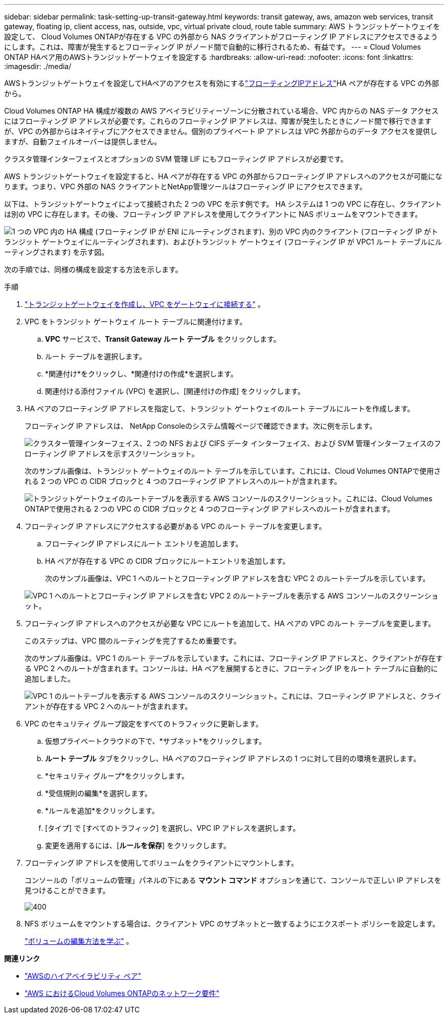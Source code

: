 ---
sidebar: sidebar 
permalink: task-setting-up-transit-gateway.html 
keywords: transit gateway, aws, amazon web services, transit gateway, floating ip, client access, nas, outside, vpc, virtual private cloud, route table 
summary: AWS トランジットゲートウェイを設定して、 Cloud Volumes ONTAPが存在する VPC の外部から NAS クライアントがフローティング IP アドレスにアクセスできるようにします。これは、障害が発生するとフローティング IP がノード間で自動的に移行されるため、有益です。 
---
= Cloud Volumes ONTAP HAペア用のAWSトランジットゲートウェイを設定する
:hardbreaks:
:allow-uri-read: 
:nofooter: 
:icons: font
:linkattrs: 
:imagesdir: ./media/


[role="lead"]
AWSトランジットゲートウェイを設定してHAペアのアクセスを有効にするlink:reference-networking-aws.html#requirements-for-ha-pairs-in-multiple-azs["フローティングIPアドレス"]HA ペアが存在する VPC の外部から。

Cloud Volumes ONTAP HA 構成が複数の AWS アベイラビリティーゾーンに分散されている場合、VPC 内からの NAS データ アクセスにはフローティング IP アドレスが必要です。これらのフローティング IP アドレスは、障害が発生したときにノード間で移行できますが、VPC の外部からはネイティブにアクセスできません。個別のプライベート IP アドレスは VPC 外部からのデータ アクセスを提供しますが、自動フェイルオーバーは提供しません。

クラスタ管理インターフェイスとオプションの SVM 管理 LIF にもフローティング IP アドレスが必要です。

AWS トランジットゲートウェイを設定すると、HA ペアが存在する VPC の外部からフローティング IP アドレスへのアクセスが可能になります。つまり、VPC 外部の NAS クライアントとNetApp管理ツールはフローティング IP にアクセスできます。

以下は、トランジットゲートウェイによって接続された 2 つの VPC を示す例です。 HA システムは 1 つの VPC に存在し、クライアントは別の VPC に存在します。その後、フローティング IP アドレスを使用してクライアントに NAS ボリュームをマウントできます。

image:diagram_transit_gateway.png["1 つの VPC 内の HA 構成 (フローティング IP が ENI にルーティングされます)、別の VPC 内のクライアント (フローティング IP がトランジット ゲートウェイにルーティングされます)、およびトランジット ゲートウェイ (フローティング IP が VPC1 ルート テーブルにルーティングされます) を示す図。"]

次の手順では、同様の構成を設定する方法を示します。

.手順
. https://docs.aws.amazon.com/vpc/latest/tgw/tgw-getting-started.html["トランジットゲートウェイを作成し、VPC をゲートウェイに接続する"^] 。
. VPC をトランジット ゲートウェイ ルート テーブルに関連付けます。
+
.. *VPC* サービスで、*Transit Gateway ルート テーブル* をクリックします。
.. ルート テーブルを選択します。
.. *関連付け*をクリックし、*関連付けの作成*を選択します。
.. 関連付ける添付ファイル (VPC) を選択し、[関連付けの作成] をクリックします。


. HA ペアのフローティング IP アドレスを指定して、トランジット ゲートウェイのルート テーブルにルートを作成します。
+
フローティング IP アドレスは、 NetApp Consoleのシステム情報ページで確認できます。次に例を示します。

+
image:screenshot_floating_ips.gif["クラスター管理インターフェイス、2 つの NFS および CIFS データ インターフェイス、および SVM 管理インターフェイスのフローティング IP アドレスを示すスクリーンショット。"]

+
次のサンプル画像は、トランジット ゲートウェイのルート テーブルを示しています。これには、Cloud Volumes ONTAPで使用される 2 つの VPC の CIDR ブロックと 4 つのフローティング IP アドレスへのルートが含まれます。

+
image:screenshot_transit_gateway1.png["トランジットゲートウェイのルートテーブルを表示する AWS コンソールのスクリーンショット。これには、Cloud Volumes ONTAPで使用される 2 つの VPC の CIDR ブロックと 4 つのフローティング IP アドレスへのルートが含まれます。"]

. フローティング IP アドレスにアクセスする必要がある VPC のルート テーブルを変更します。
+
.. フローティング IP アドレスにルート エントリを追加します。
.. HA ペアが存在する VPC の CIDR ブロックにルートエントリを追加します。
+
次のサンプル画像は、VPC 1 へのルートとフローティング IP アドレスを含む VPC 2 のルートテーブルを示しています。

+
image:screenshot_transit_gateway2.png["VPC 1 へのルートとフローティング IP アドレスを含む VPC 2 のルートテーブルを表示する AWS コンソールのスクリーンショット。"]



. フローティング IP アドレスへのアクセスが必要な VPC にルートを追加して、HA ペアの VPC のルート テーブルを変更します。
+
このステップは、VPC 間のルーティングを完了するため重要です。

+
次のサンプル画像は、VPC 1 のルート テーブルを示しています。これには、フローティング IP アドレスと、クライアントが存在する VPC 2 へのルートが含まれます。コンソールは、HA ペアを展開するときに、フローティング IP をルート テーブルに自動的に追加しました。

+
image:screenshot_transit_gateway3.png["VPC 1 のルートテーブルを表示する AWS コンソールのスクリーンショット。これには、フローティング IP アドレスと、クライアントが存在する VPC 2 へのルートが含まれます。"]

. VPC のセキュリティ グループ設定をすべてのトラフィックに更新します。
+
.. 仮想プライベートクラウドの下で、*サブネット*をクリックします。
.. *ルート テーブル* タブをクリックし、HA ペアのフローティング IP アドレスの 1 つに対して目的の環境を選択します。
.. *セキュリティ グループ*をクリックします。
.. *受信規則の編集*を選択します。
.. *ルールを追加*をクリックします。
.. [タイプ] で [すべてのトラフィック] を選択し、VPC IP アドレスを選択します。
.. 変更を適用するには、[*ルールを保存*] をクリックします。


. フローティング IP アドレスを使用してボリュームをクライアントにマウントします。
+
コンソールの「ボリュームの管理」パネルの下にある *マウント コマンド* オプションを通じて、コンソールで正しい IP アドレスを見つけることができます。

+
image::screenshot_mount_option.png[400]

. NFS ボリュームをマウントする場合は、クライアント VPC のサブネットと一致するようにエクスポート ポリシーを設定します。
+
link:task-manage-volumes.html["ボリュームの編集方法を学ぶ"] 。



*関連リンク*

* link:concept-ha.html["AWSのハイアベイラビリティ ペア"]
* link:reference-networking-aws.html["AWS におけるCloud Volumes ONTAPのネットワーク要件"]

